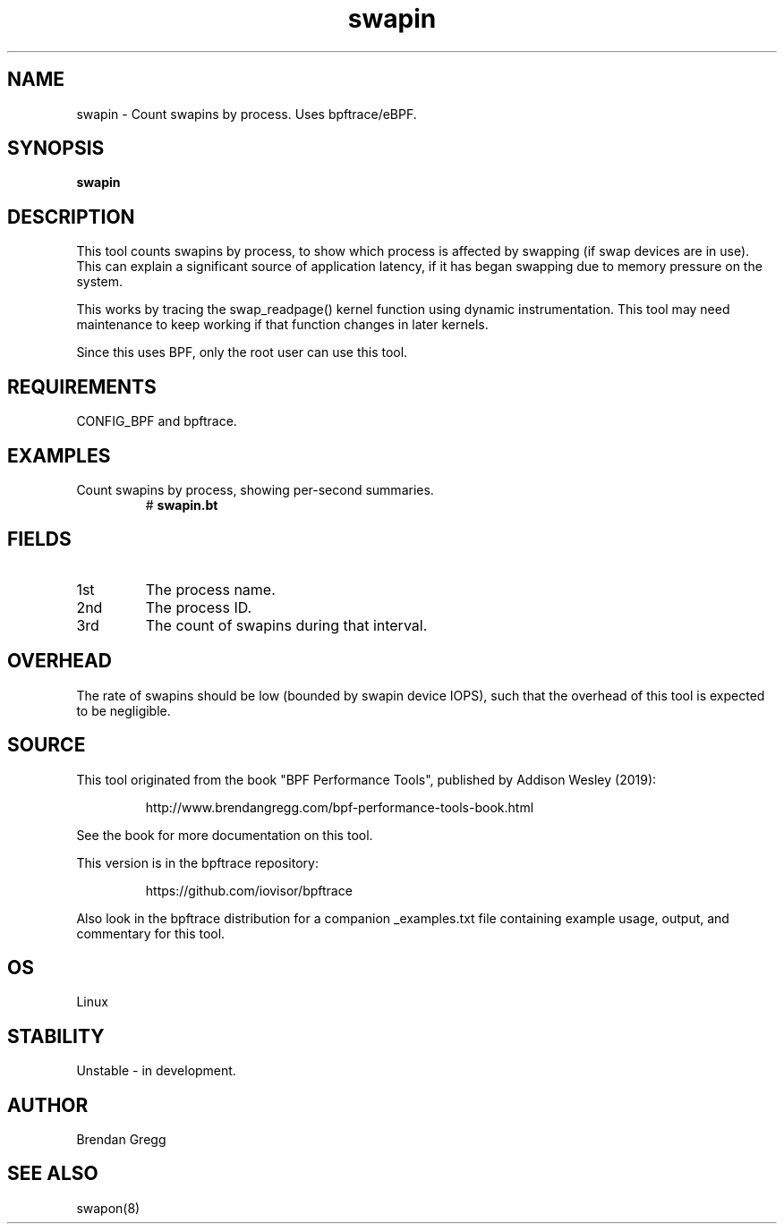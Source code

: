 .TH swapin 8  "2019-07-05" "USER COMMANDS"
.SH NAME
swapin \- Count swapins by process. Uses bpftrace/eBPF.
.SH SYNOPSIS
.B swapin
.SH DESCRIPTION
This tool counts swapins by process, to show which process is affected by
swapping (if swap devices are in use). This can explain a significant source
of application latency, if it has began swapping due to memory pressure on
the system.

This works by tracing the swap_readpage() kernel function
using dynamic instrumentation. This tool may need maintenance to keep working
if that function changes in later kernels.

Since this uses BPF, only the root user can use this tool.
.SH REQUIREMENTS
CONFIG_BPF and bpftrace.
.SH EXAMPLES
.TP
Count swapins by process, showing per-second summaries.
#
.B swapin.bt
.SH FIELDS
.TP
1st
The process name.
.TP
2nd
The process ID.
.TP
3rd
The count of swapins during that interval.
.SH OVERHEAD
The rate of swapins should be low (bounded by swapin device IOPS), such that
the overhead of this tool is expected to be negligible.
.SH SOURCE
This tool originated from the book "BPF Performance Tools", published by
Addison Wesley (2019):
.IP
http://www.brendangregg.com/bpf-performance-tools-book.html
.PP
See the book for more documentation on this tool.
.PP
This version is in the bpftrace repository:
.IP
https://github.com/iovisor/bpftrace
.PP
Also look in the bpftrace distribution for a companion _examples.txt file
containing example usage, output, and commentary for this tool.
.SH OS
Linux
.SH STABILITY
Unstable - in development.
.SH AUTHOR
Brendan Gregg
.SH SEE ALSO
swapon(8)
